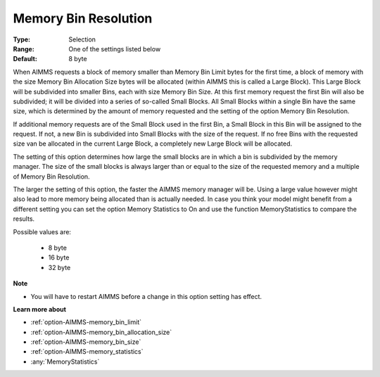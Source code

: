 

.. _option-AIMMS-memory_bin_resolution:


Memory Bin Resolution
=====================



:Type:	Selection	
:Range:	One of the settings listed below	
:Default:	8 byte	



When AIMMS requests a block of memory smaller than Memory Bin Limit bytes for the first time, a block of memory with the size Memory Bin Allocation Size bytes will be allocated (within AIMMS this is called a Large Block). This Large Block will be subdivided into smaller Bins, each with size Memory Bin Size. At this first memory request the first Bin will also be subdivided; it will be divided into a series of so-called Small Blocks. All Small Blocks within a single Bin have the same size, which is determined by the amount of memory requested and the setting of the option Memory Bin Resolution.



If additional memory requests are of the Small Block used in the first Bin, a Small Block in this Bin will be assigned to the request. If not, a new Bin is subdivided into Small Blocks with the size of the request. If no free Bins with the requested size van be allocated in the current Large Block, a completely new Large Block will be allocated.



The setting of this option determines how large the small blocks are in which a bin is subdivided by the memory manager. The size of the small blocks is always larger than or equal to the size of the requested memory and a multiple of Memory Bin Resolution.



The larger the setting of this option, the faster the AIMMS memory manager will be. Using a large value however might also lead to more memory being allocated than is actually needed. In case you think your model might benefit from a different setting you can set the option Memory Statistics to On and use the function MemoryStatistics to compare the results.



Possible values are:



    *	8 byte
    *	16 byte
    *	32 byte




**Note** 

*	You will have to restart AIMMS before a change in this option setting has effect.




**Learn more about** 

*	:ref:`option-AIMMS-memory_bin_limit`  
*	:ref:`option-AIMMS-memory_bin_allocation_size`  
*	:ref:`option-AIMMS-memory_bin_size`  
*	:ref:`option-AIMMS-memory_statistics`  
*	:any:`MemoryStatistics`






